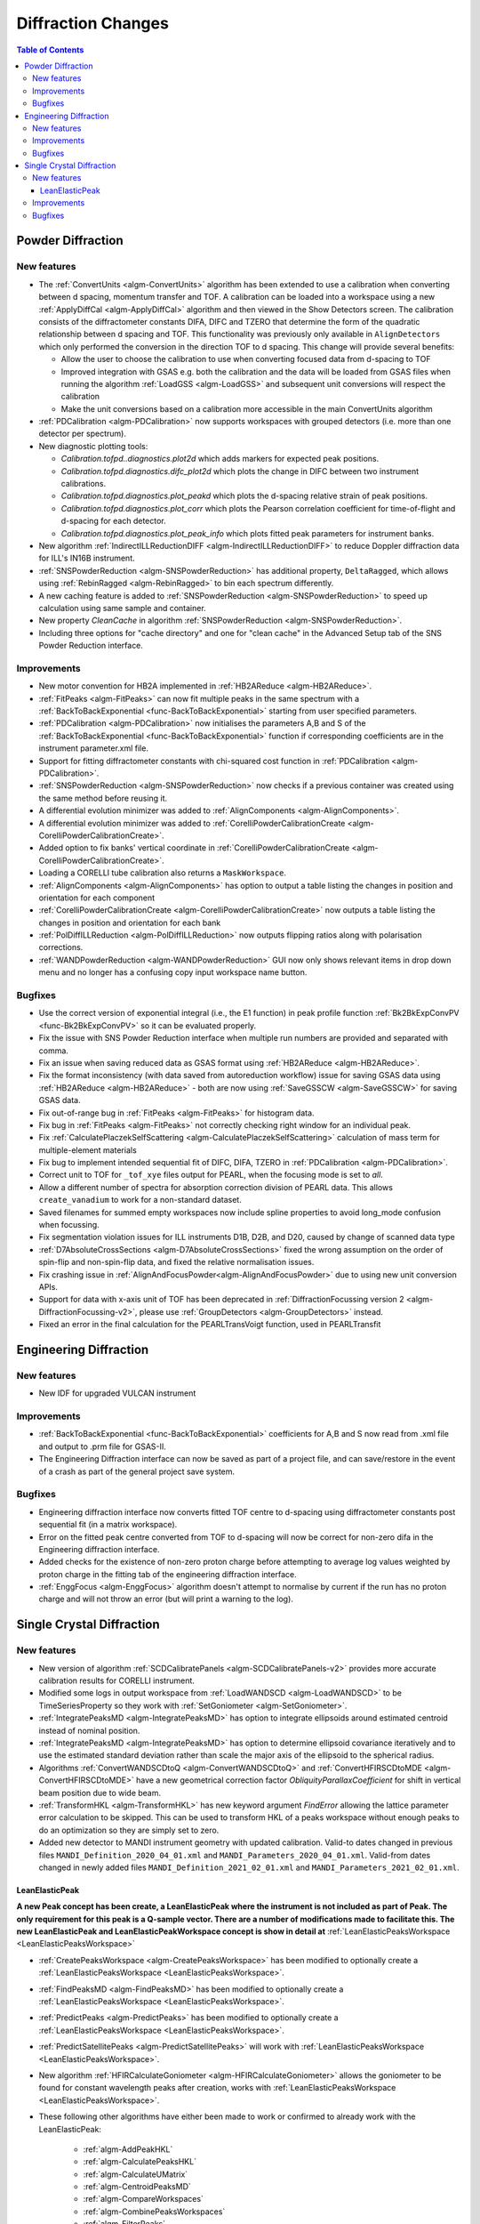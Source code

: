 ===================
Diffraction Changes
===================

.. contents:: Table of Contents
   :local:

Powder Diffraction
------------------
New features
############

- The :ref:`ConvertUnits <algm-ConvertUnits>` algorithm has been extended to use a calibration when converting between d spacing, momentum transfer and TOF. A calibration can be loaded into a workspace using a new :ref:`ApplyDiffCal <algm-ApplyDiffCal>` algorithm and then viewed in the Show Detectors screen. The calibration consists of the diffractometer constants DIFA, DIFC and TZERO that determine the form of the quadratic relationship between d spacing and TOF. This functionality was previously only available in ``AlignDetectors`` which only performed the conversion in the direction TOF to d spacing. This change will provide several benefits:

  - Allow the user to choose the calibration to use when converting focused data from d-spacing to TOF
  - Improved integration with GSAS e.g. both the calibration and the data will be loaded from GSAS files when running the algorithm :ref:`LoadGSS <algm-LoadGSS>` and subsequent unit conversions will respect the calibration
  - Make the unit conversions based on a calibration more accessible in the main ConvertUnits algorithm
- :ref:`PDCalibration <algm-PDCalibration>` now supports workspaces with grouped detectors (i.e. more than one detector per spectrum).
- New diagnostic plotting tools:

  - `Calibration.tofpd..diagnostics.plot2d` which adds markers for expected peak positions.
  - `Calibration.tofpd.diagnostics.difc_plot2d` which plots the change in DIFC between two instrument calibrations.
  - `Calibration.tofpd.diagnostics.plot_peakd` which plots the d-spacing relative strain of peak positions.
  - `Calibration.tofpd.diagnostics.plot_corr` which plots the Pearson correlation coefficient for time-of-flight and d-spacing for each detector.
  - `Calibration.tofpd.diagnostics.plot_peak_info` which plots fitted peak parameters for instrument banks.
- New algorithm :ref:`IndirectILLReductionDIFF <algm-IndirectILLReductionDIFF>` to reduce Doppler diffraction data for ILL's IN16B instrument.
- :ref:`SNSPowderReduction <algm-SNSPowderReduction>` has additional property, ``DeltaRagged``, which allows using :ref:`RebinRagged <algm-RebinRagged>` to bin each spectrum differently.
- A new caching feature is added to :ref:`SNSPowderReduction <algm-SNSPowderReduction>` to speed up calculation using same sample and container.
- New property `CleanCache` in algorithm :ref:`SNSPowderReduction <algm-SNSPowderReduction>`.
- Including three options for "cache directory" and one for "clean cache" in the Advanced Setup tab of the SNS Powder Reduction interface.

Improvements
############

- New motor convention for HB2A implemented in :ref:`HB2AReduce <algm-HB2AReduce>`.
- :ref:`FitPeaks <algm-FitPeaks>` can now fit multiple peaks in the same spectrum with a :ref:`BackToBackExponential <func-BackToBackExponential>` starting from user specified parameters.
- :ref:`PDCalibration <algm-PDCalibration>` now initialises the parameters A,B and S of the :ref:`BackToBackExponential <func-BackToBackExponential>` function if corresponding coefficients are in the instrument parameter.xml file.
- Support for fitting diffractometer constants with chi-squared cost function in :ref:`PDCalibration <algm-PDCalibration>`.
- :ref:`SNSPowderReduction <algm-SNSPowderReduction>` now checks if a previous container was created using the same method before reusing it.
- A differential evolution minimizer was added to :ref:`AlignComponents <algm-AlignComponents>`.
- A differential evolution minimizer was added to :ref:`CorelliPowderCalibrationCreate <algm-CorelliPowderCalibrationCreate>`.
- Added option to fix banks' vertical coordinate in :ref:`CorelliPowderCalibrationCreate <algm-CorelliPowderCalibrationCreate>`.
- Loading a CORELLI tube calibration also returns a ``MaskWorkspace``.
- :ref:`AlignComponents <algm-AlignComponents>` has option to output a table listing the changes in position and orientation for each component
- :ref:`CorelliPowderCalibrationCreate <algm-CorelliPowderCalibrationCreate>` now outputs a table listing the changes in position and orientation for each bank
- :ref:`PolDiffILLReduction <algm-PolDiffILLReduction>` now outputs flipping ratios along with polarisation corrections.
- :ref:`WANDPowderReduction <algm-WANDPowderReduction>` GUI now only shows relevant items in drop down menu and no longer has a confusing copy input workspace name button.


Bugfixes
########

- Use the correct version of exponential integral (i.e., the E1 function) in peak profile function :ref:`Bk2BkExpConvPV <func-Bk2BkExpConvPV>` so it can be evaluated properly.
- Fix the issue with SNS Powder Reduction interface when multiple run numbers are provided and separated with comma.
- Fix an issue when saving reduced data as GSAS format using :ref:`HB2AReduce <algm-HB2AReduce>`.
- Fix the format inconsistency (with data saved from autoreduction workflow) issue for saving GSAS data using :ref:`HB2AReduce <algm-HB2AReduce>` - both are now using :ref:`SaveGSSCW <algm-SaveGSSCW>` for saving GSAS data.
- Fix out-of-range bug in :ref:`FitPeaks <algm-FitPeaks>` for histogram data.
- Fix bug in :ref:`FitPeaks <algm-FitPeaks>` not correctly checking right window for an individual peak.
- Fix :ref:`CalculatePlaczekSelfScattering <algm-CalculatePlaczekSelfScattering>` calculation of mass term for multiple-element materials
- Fix bug to implement intended sequential fit of DIFC, DIFA, TZERO in :ref:`PDCalibration <algm-PDCalibration>`.
- Correct unit to TOF for ``_tof_xye`` files output for PEARL, when the focusing mode is set to *all*.
- Allow a different number of spectra for absorption correction division of PEARL data. This allows ``create_vanadium`` to work for a non-standard dataset.
- Saved filenames for summed empty workspaces now include spline properties to avoid long_mode confusion when focussing.
- Fix segmentation violation issues for ILL instruments D1B, D2B, and D20, caused by change of scanned data type
- :ref:`D7AbsoluteCrossSections <algm-D7AbsoluteCrossSections>` fixed the wrong assumption on the order of spin-flip and non-spin-flip data, and fixed the relative normalisation issues.
- Fix crashing issue in :ref:`AlignAndFocusPowder<algm-AlignAndFocusPowder>` due to using new unit conversion APIs.
- Support for data with x-axis unit of TOF has been deprecated in :ref:`DiffractionFocussing version 2 <algm-DiffractionFocussing-v2>`, please use :ref:`GroupDetectors <algm-GroupDetectors>` instead.
- Fixed an error in the final calculation for the PEARLTransVoigt function, used in PEARLTransfit

Engineering Diffraction
-----------------------

New features
############

- New IDF for upgraded VULCAN instrument

Improvements
############

- :ref:`BackToBackExponential <func-BackToBackExponential>` coefficients for A,B and S now read from .xml file and output to .prm file for GSAS-II.
- The Engineering Diffraction interface can now be saved as part of a project file, and can save/restore in the event of a crash as part of the general project save system.

Bugfixes
########

- Engineering diffraction interface now converts fitted TOF centre to d-spacing using diffractometer constants post sequential fit (in a matrix workspace).
- Error on the fitted peak centre converted from TOF to d-spacing will now be correct for non-zero difa in the Engineering diffraction interface.
- Added checks for the existence of non-zero proton charge before attempting to average log values weighted by proton charge in the fitting tab of the engineering diffraction interface.
- :ref:`EnggFocus <algm-EnggFocus>` algorithm doesn't attempt to normalise by current if the run has no proton charge and will not throw an error (but will print a warning to the log).


Single Crystal Diffraction
--------------------------

New features
############

- New version of algorithm :ref:`SCDCalibratePanels <algm-SCDCalibratePanels-v2>` provides more accurate calibration results for CORELLI instrument.
- Modified some logs in output workspace from :ref:`LoadWANDSCD <algm-LoadWANDSCD>` to be TimeSeriesProperty so they work with :ref:`SetGoniometer <algm-SetGoniometer>`.
- :ref:`IntegratePeaksMD <algm-IntegratePeaksMD>` has option to integrate ellipsoids around estimated centroid instead of nominal position.
- :ref:`IntegratePeaksMD <algm-IntegratePeaksMD>` has option to determine ellipsoid covariance iteratively and to use the estimated standard deviation rather than scale the major axis of the ellipsoid to the spherical radius.
- Algorithms :ref:`ConvertWANDSCDtoQ <algm-ConvertWANDSCDtoQ>` and :ref:`ConvertHFIRSCDtoMDE <algm-ConvertHFIRSCDtoMDE>` have a new geometrical correction factor `ObliquityParallaxCoefficient` for shift in vertical beam position due to wide beam.
- :ref:`TransformHKL <algm-TransformHKL>` has new keyword argument `FindError` allowing the lattice parameter error calculation to be skipped. This can be used to transform HKL of a peaks workspace without enough peaks to do an optimization so they are simply set to zero.
- Added new detector to MANDI instrument geometry with updated calibration. Valid-to dates changed in previous files ``MANDI_Definition_2020_04_01.xml`` and ``MANDI_Parameters_2020_04_01.xml``. Valid-from dates changed in newly added files ``MANDI_Definition_2021_02_01.xml`` and ``MANDI_Parameters_2021_02_01.xml``.

LeanElasticPeak
^^^^^^^^^^^^^^^

**A new Peak concept has been create, a LeanElasticPeak where the instrument is not included as part of Peak. The only requirement for this peak is a Q-sample vector. There are a number of modifications made to facilitate this. The new LeanElasticPeak and LeanElasticPeakWorkspace concept is show in detail at** :ref:`LeanElasticPeaksWorkspace <LeanElasticPeaksWorkspace>`

.. figure:: ../../images/WAND2_LeanPeaks_satellites.PNG
   :width: 400px
   :align: right

- :ref:`CreatePeaksWorkspace <algm-CreatePeaksWorkspace>` has been modified to optionally create a :ref:`LeanElasticPeaksWorkspace <LeanElasticPeaksWorkspace>`.
- :ref:`FindPeaksMD <algm-FindPeaksMD>` has been modified to optionally create a :ref:`LeanElasticPeaksWorkspace <LeanElasticPeaksWorkspace>`.
- :ref:`PredictPeaks <algm-PredictPeaks>` has been modified to optionally create a :ref:`LeanElasticPeaksWorkspace <LeanElasticPeaksWorkspace>`.
- :ref:`PredictSatellitePeaks <algm-PredictSatellitePeaks>` will work with :ref:`LeanElasticPeaksWorkspace <LeanElasticPeaksWorkspace>`.
- New algorithm :ref:`HFIRCalculateGoniometer <algm-HFIRCalculateGoniometer>` allows the goniometer to be found for constant wavelength peaks after creation, works with :ref:`LeanElasticPeaksWorkspace <LeanElasticPeaksWorkspace>`.
- These following other algorithms have either been made to work or confirmed to already work with the LeanElasticPeak:

   - :ref:`algm-AddPeakHKL`
   - :ref:`algm-CalculatePeaksHKL`
   - :ref:`algm-CalculateUMatrix`
   - :ref:`algm-CentroidPeaksMD`
   - :ref:`algm-CompareWorkspaces`
   - :ref:`algm-CombinePeaksWorkspaces`
   - :ref:`algm-FilterPeaks`
   - :ref:`algm-FindUBUsingFFT`
   - :ref:`algm-FindUBUsingIndexedPeaks`
   - :ref:`algm-FindUBUsingLatticeParameters`
   - FindUBUsingMinMaxD
   - :ref:`algm-IndexPeaks`
   - :ref:`algm-IntegratePeaksMD`
   - :ref:`algm-LoadNexusProcessed`
   - :ref:`algm-OptimizeLatticeForCellType`
   - :ref:`algm-SaveNexusProcessed`
   - :ref:`algm-SaveHKLCW`
   - :ref:`algm-SelectCellOfType`
   - :ref:`algm-SelectCellWithForm`
   - :ref:`algm-SortPeaksWorkspace`
   - :ref:`algm-ShowPossibleCells`
   - :ref:`algm-TransformHKL`

Improvements
############

- Added option to :ref:`IntegratePeaksMD <algm-IntegratePeaksMD>` to stop masking the first and last tubes of each bank (masked pixels are used to determine whether the integration region of a peak is near the edge of the detector). Previously adjacent tubes on adjacent banks were masked which are not always to be considered edges (e.g. on WISH). A custom masking can be applied to the peak workspace (e.g. using :ref:`MaskBTP <algm-MaskBTP>`) prior to integration to denote detector edges.
- :ref:`IntegratePeaksMD <algm-IntegratePeaksMD>` now allows ellipsoidal shapes to be manually defined for the PeakRadius and Background radii options.
- The :ref:`IntegratePeaksMD <algm-IntegratePeaksMD>` input dialog has been reorganised to present the many input properties in a more user-friendly manner.
- :ref:`IntegrateEllipsoids <algm-IntegrateEllipsoids>` calculates intensity for satellite peaks with fractional HKL.
- :ref:`SCDCalibratePanels <algm-SCDCalibratePanels-v2>` can optionally update the attached UB matrix with given lattice constants.
- :ref:`FilterPeaks <algm-FilterPeaks>` can select banks in addition to filtering by values.
- :ref:`FindPeaksMD <algm-FindPeaksMD>` has been modified to make use of the multiple goniometers add to :ref:`Run <mantid.api.Run>` and `goniometerIndex` add to MDEvents.
- :ref:`HB3APredictPeaks <algm-HB3APredictPeaks>` can now predict satellite peaks for DEMAND data.
- :ref:`MDNorm <algm-MDNorm>` algorithm can now efficiently process background.
- method ``IPeaksWorkspace.addPeak(V3D, SpecialCoordinateSystem)`` exposed to the python interface.

Bugfixes
########

- Correctly format FullProf files in :ref:`SaveReflections <algm-SaveReflections>`: there is now a title line and two rows per modulation vector in the header; the multiplicity of a reflection is by default 1.
- :ref:`SaveReflections <algm-SaveReflections>` now determines the parent HKL of a satellite correctly, previously the satellite HKL was rounded.
- :ref:`PredictPeaks <algm-PredictPeaks>` no longer segfaults when the instrument of the input workspace doesn't have the sample position set.
- :ref:`SCDCalibratePanels <algm-SCDCalibratePanels-v2>` no longer returns null calibration outputs.
- Fix failure in :ref:`HB3AFindPeaks <algm-HB3AFindPeaks>` when switching to crystallographic convention.
- Make :ref:`ConvertWANDSCDtoQ <algm-ConvertWANDSCDtoQ>` aware of k convention.
- Output of :ref:`ConvertQtoHKLMDHisto <algm-ConvertQtoHKLMDHisto>` now accommodates zoom in slice viewer, as a result this algorithm will now drop the connection to the original workspace


:ref:`Release 6.1.0 <v6.1.0>`
